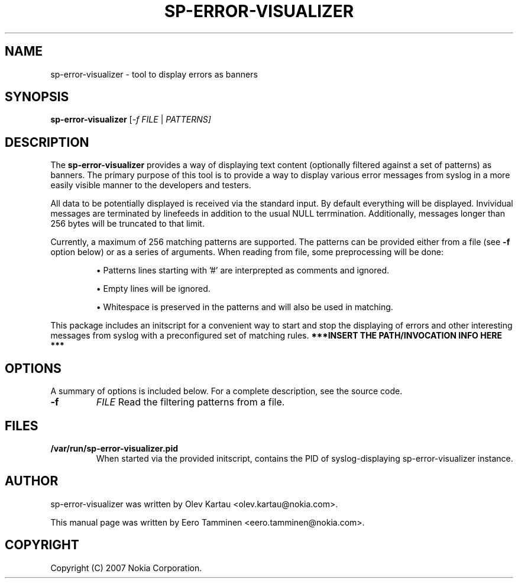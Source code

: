 .\"                                      Hey, EMACS: -*- nroff -*-
.\" First parameter, NAME, should be all caps
.\" Second parameter, SECTION, should be 1-8, maybe w/ subsection
.\" other parameters are allowed: see man(7), man(1)
.TH SP-ERROR-VISUALIZER 1 "May 24, 2007"
.\" Please adjust this date whenever revising the manpage.
.\"
.\" Some roff macros, for reference:
.\" .nh        disable hyphenation
.\" .hy        enable hyphenation
.\" .ad l      left justify
.\" .ad b      justify to both left and right margins
.\" .nf        disable filling
.\" .fi        enable filling
.\" .br        insert line break
.\" .sp <n>    insert n+1 empty lines
.\" for manpage-specific macros, see man(7)
.SH NAME
sp-error-visualizer \- tool to display errors as banners
.SH SYNOPSIS
.B sp-error-visualizer
.RI [ -f 
.IR FILE
|
.IR PATTERNS]
.br
.SH DESCRIPTION
The 
.B sp-error-visualizer 
provides a way of displaying text content (optionally filtered against a set of patterns) as banners. The primary purpose of this tool is to provide a way to display various error messages from syslog in a more easily visible manner to the developers and testers.
.PP
All data to be potentially displayed is received via the standard input. By default everything will be displayed. Invividual messages are terminated by linefeeds in addition to the usual NULL terrmination. Additionally, messages longer than 256 bytes will be truncated to that limit.
.PP
Currently, a maximum of 256 matching patterns are supported. The patterns can be provided either from a file (see
.B -f
option below) or as a series of arguments. When reading from file, some preprocessing will be done:

.IP 
\(bu Patterns lines starting with '#' are interprepted as comments and ignored.
.sp 1
\(bu Empty lines will be ignored.
.sp 1
\(bu Whitespace is preserved in the patterns and will also be used in matching. 
.PP
This package includes an initscript for a convenient way to start and stop the displaying of errors and other interesting messages from syslog with a preconfigured set of matching rules.
.B ***INSERT THE PATH/INVOCATION INFO HERE *** 
.PP
.\" TeX users may be more comfortable with the \fB<whatever>\fP and
.\" \fI<whatever>\fP escape sequences to invode bold face and italics, 
.\" respectively.
.SH OPTIONS
A summary of options is included below.
For a complete description, see the source code.
.TP
.B \-f
.IR FILE
Read the filtering patterns from a file.
.br
.SH FILES
.B /var/run/sp-error-visualizer.pid
.RS 
When started via the provided initscript, contains the PID of syslog-displaying sp-error-visualizer instance.
.RE
.SH AUTHOR
sp-error-visualizer was written by Olev Kartau <olev.kartau@nokia.com>.
.PP
This manual page was written by Eero Tamminen <eero.tamminen@nokia.com>.
.SH COPYRIGHT
Copyright (C) 2007 Nokia Corporation.
